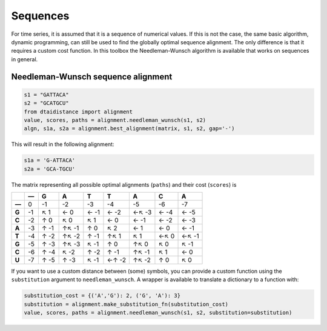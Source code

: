 Sequences
---------

For time series, it is assumed that it is a sequence of numerical values.
If this is not the case, the same basic algorithm, dynamic programming,
can still be used to find the globally optimal sequence alignment. The
only difference is that it requires a custom cost function.
In this toolbox the Needleman-Wunsch algorithm is available that works
on sequences in general.

Needleman-Wunsch sequence alignment
~~~~~~~~~~~~~~~~~~~~~~~~~~~~~~~~~~~

.. code-block:: python

    s1 = "GATTACA"
    s2 = "GCATGCU"
    from dtaidistance import alignment
    value, scores, paths = alignment.needleman_wunsch(s1, s2)
    algn, s1a, s2a = alignment.best_alignment(matrix, s1, s2, gap='-')

This will result in the following alignment:

.. code-block:: python

    s1a = 'G-ATTACA'
    s2a = 'GCA-TGCU'

The matrix representing all possible optimal alignments (``paths``) and their
cost (``scores``) is

.. csv-table::
   :header: ,—, G, A,T,T,A,C,A
   :stub-columns: 1

   —,  0 ,    -1 ,     -2 ,    -3 ,    -4 ,     -5 ,   -6 ,    -7
   G, -1 , ↖   1 , ←    0 , ←  -1 , ←  -2 , ←↖  -3 , ← -4 , ←  -5
   C, -2 , ↑   0 , ↖    0 , ↖   1 , ←   0 , ←   -1 , ← -2 , ←  -3
   A, -3 , ↑  -1 , ↑↖  -1 , ↑   0 , ↖   2 , ←    1 , ←  0 , ←  -1
   T, -4 , ↑  -2 , ↑↖  -2 , ↑  -1 , ↑↖  1 , ↖    1 , ←↖ 0 , ←↖ -1
   G, -5 , ↑  -3 , ↑↖  -3 , ↖  -1 , ↑   0 , ↑↖   0 , ↖  0 , ↖  -1
   C, -6 , ↑  -4 , ↖   -2 , ↑  -2 , ↑  -1 , ↑↖  -1, ↖   1 , ←   0
   U, -7 , ↑  -5 , ↑   -3 , ↖  -1 , ←↑ -2 , ↑↖  -2, ↑   0 , ↖   0

If you want to use a custom distance between (some) symbols, you can provide a custom function
using the ``substitution`` argument to  ``needleman_wunsch``. A wrapper is available to translate
a dictionary to a function with:

.. code-block:: python

   substitution_cost = {('A','G'): 2, ('G', 'A'): 3}
   substitution = alignment.make_substitution_fn(substitution_cost)
   value, scores, paths = alignment.needleman_wunsch(s1, s2, substitution=substitution)
